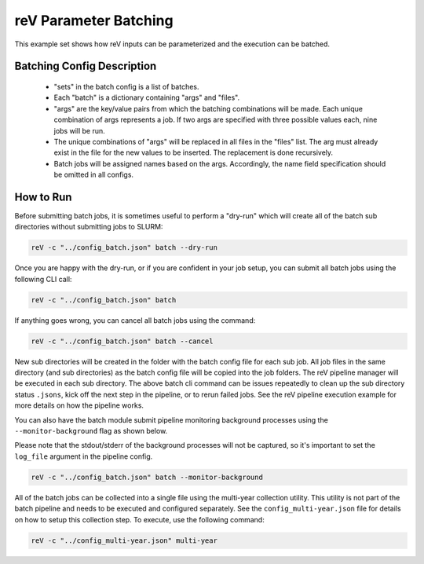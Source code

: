 reV Parameter Batching
======================

This example set shows how reV inputs can be parameterized and the execution
can be batched.

Batching Config Description
---------------------------

 - "sets" in the batch config is a list of batches.
 - Each "batch" is a dictionary containing "args" and "files".
 - "args" are the key/value pairs from which the batching combinations will be
   made. Each unique combination of args represents a job. If two args are
   specified with three possible values each, nine jobs will be run.
 - The unique combinations of "args" will be replaced in all files in the
   "files" list. The arg must already exist in the file for the new values to
   be inserted. The replacement is done recursively.
 - Batch jobs will be assigned names based on the args. Accordingly, the name
   field specification should be omitted in all configs.

How to Run
----------

Before submitting batch jobs, it is sometimes useful to perform a "dry-run"
which will create all of the batch sub directories without submitting jobs to
SLURM:

.. code-block:: bash

    reV -c "../config_batch.json" batch --dry-run

Once you are happy with the dry-run, or if you are confident in your job setup,
you can submit all batch jobs using the following CLI call:

.. code-block:: bash

    reV -c "../config_batch.json" batch

If anything goes wrong, you can cancel all batch jobs using the command:

.. code-block:: bash

    reV -c "../config_batch.json" batch --cancel

New sub directories will be created in the folder with the batch config file
for each sub job. All job files in the same directory (and sub directories) as
the batch config file will be copied into the job folders. The reV pipeline
manager will be executed in each sub directory. The above batch cli command
can be issues repeatedly to clean up the sub directory status ``.jsons``,
kick off the next step in the pipeline, or to rerun failed jobs. See the reV
pipeline execution example for more details on how the pipeline works.

You can also have the batch module submit pipeline monitoring background
processes using the ``--monitor-background`` flag as shown below.

Please note that the stdout/stderr of the background processes will not be
captured, so it's important to set the ``log_file`` argument in the pipeline
config.

.. code-block:: bash

    reV -c "../config_batch.json" batch --monitor-background

All of the batch jobs can be collected into a single file using the multi-year
collection utility. This utility is not part of the batch pipeline and needs to
be executed and configured separately. See the ``config_multi-year.json`` file
for details on how to setup this collection step. To execute, use the following
command:

.. code-block:: bash

    reV -c "../config_multi-year.json" multi-year
